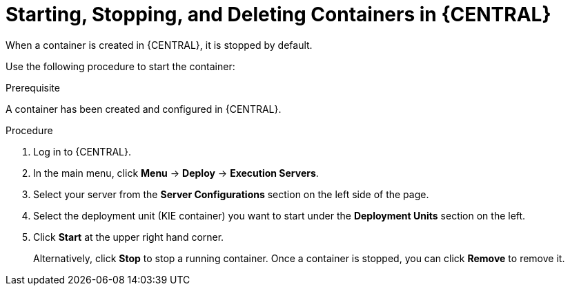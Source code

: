 [id='kie-server-starting-stopping-deleting-containers-proc']
= Starting, Stopping, and Deleting Containers in {CENTRAL}

When a container is created in {CENTRAL}, it is stopped by default.

Use the following procedure to start the container:

.Prerequisite
A container has been created and configured in {CENTRAL}.

.Procedure
. Log in to {CENTRAL}.
. In the main menu, click *Menu* -> *Deploy* -> *Execution Servers*.
. Select your server from the *Server Configurations* section on the left side of the page.
. Select the deployment unit (KIE container) you want to start under the *Deployment Units* section on the left.
. Click *Start* at the upper right hand corner.
+
Alternatively, click *Stop* to stop a running container. Once a container is stopped, you can click *Remove* to remove it.
